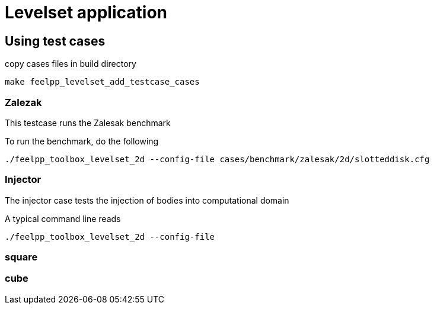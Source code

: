 = Levelset application

== Using test cases

.copy cases files in build directory
----
make feelpp_levelset_add_testcase_cases
----

=== Zalezak

This testcase runs the Zalesak benchmark

To run the benchmark, do the following

----
./feelpp_toolbox_levelset_2d --config-file cases/benchmark/zalesak/2d/slotteddisk.cfg
----

=== Injector

The injector case tests the injection of bodies into computational domain

A typical command line reads

----
./feelpp_toolbox_levelset_2d --config-file 
----

=== square


=== cube


